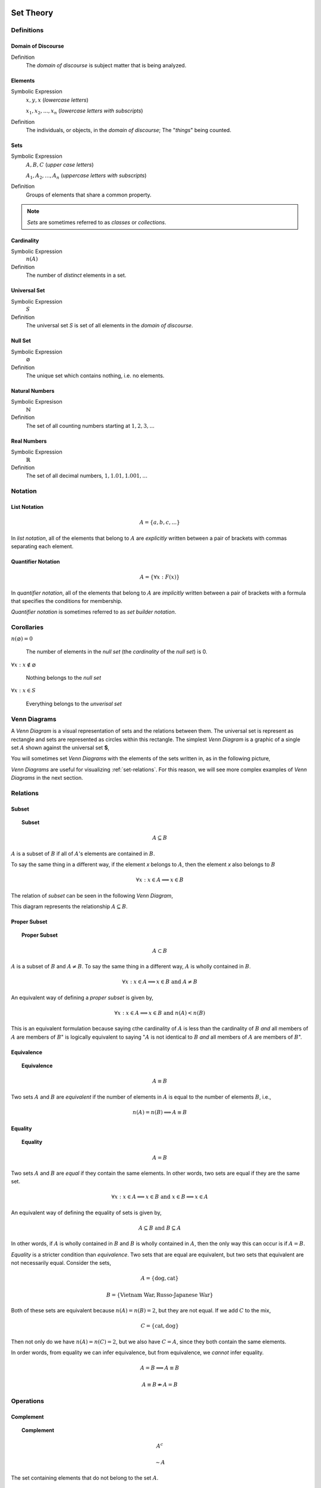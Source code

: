 .. _set-theory: 

Set Theory
==========

-----------
Definitions
-----------

.. _domain-of-discourse:

Domain of Discourse
-------------------

Definition
    The *domain of discourse* is subject matter that is being analyzed. 

.. _elements:

Elements
--------

Symbolic Expression
    :math:`x,y,x` (*lowercase letters*)
    
    :math:`x_1, x_2, ... , x_n` (*lowercase letters with subscripts*)

Definition   
    The individuals, or objects, in the *domain of discourse*; The "*things*" being counted.

.. _sets:

Sets
----

Symbolic Expression
    :math:`A,B,C` (*upper case letters*)

    :math:`A_1, A_2, ... , A_n` (*uppercase letters with subscripts*)

Definition 
    Groups of elements that share a common property. 

.. note:: 

    *Sets* are sometimes referred to as *classes* or *collections*.

.. _cardinality:

Cardinality
-----------

Symbolic Expression
    :math:`n(A)`

Definition 
    The number of *distinct* elements in a set.

.. _universal-set:

Universal Set 
-------------

Symbolic Expression
    :math:`S`

Definition
    The universal set *S* is set of all elements in the *domain of discourse*. 

.. _null-set:

Null Set
--------

Symbolic Expression
    :math:`\varnothing`

Definition
    The unique set which contains nothing, i.e. no elements. 

.. _natural-numbers:

Natural Numbers
---------------

Symbolic Expresison
    :math:`\mathbb{N}`

Definition
    The set of all counting numbers starting at :math:`1, 2, 3, ...`

.. _real-numbers:

Real Numbers
------------

Symbolic Expression
    :math:`\mathbb{R}`

Definition
    The set of all decimal numbers, :math:`1, 1.01, 1.001, ...`

--------
Notation
--------

.. _list-notation:

List Notation
-------------

.. math:: 

    A = \{ a, b, c, ... \}

In *list notation*, all of the elements that belong to :math:`A` are *explicitly* written between a pair of brackets with commas separating each element. 

.. _quantifier-notation:

Quantifier Notation 
-------------------

.. math:: 
    
    A = \{ \forall x: F(x) \}

In *quantifier notation*, all of the elements that belong to :math:`A` are *implicitly* written between a pair of brackets with a formula that specifies the conditions for membership.

*Quantifier notation* is sometimes referred to as *set builder notation*.

.. _set-corollaries:

-----------
Corollaries
-----------

:math:`n(\varnothing)=0`

	The number of elements in the *null set* (the *cardinality* of the *null set*) is 0.

:math:`\forall x: x \notin \varnothing`

	Nothing belongs to the *null set*

:math:`\forall x: x \in S`

	Everything belongs to the *unverisal set*

.. _venn-diagrams:

-------------
Venn Diagrams
-------------

A *Venn Diagram* is a visual representation of sets and the relations between them. The universal set is represent as rectangle and sets are represented as circles within this rectangle. The simplest *Venn Diagram* is a graphic of a single set :math:`A` shown against the universal set **S**, 

.. plot:: _scripts/py/plots/venns/diagram_set.py

You will sometimes set *Venn Diagrams* with the elements of the sets written in, as in the following picture,

.. plot:: _scripts/py/plots/venns/diagram_elements.py

*Venn Diagrams* are useful for visualizing :ref:`set-relations`. For this reason, we will see more complex examples of *Venn Diagrams* in the next section.

.. _set-relations:

---------
Relations
---------

.. _subset:

Subset
------
 
.. topic:: Subset

	.. math::
     
		A \subseteq B

:math:`A` is a subset of :math:`B` if all of :math:`A`'s elements are contained in :math:`B`. 

To say the same thing in a different way, if the element *x* belongs to :math:`A`, then the element *x* also belongs to :math:`B`

.. math::
    
	\forall x : x \in A \implies x \in B

The relation of *subset* can be seen in the following *Venn Diagram*, 

.. plot:: _scripts/py/plots/venns/diagram_subset.py

This diagram represents the relationship :math:`A \subseteq B`.

.. _proper-subset:

Proper Subset 
-------------

.. topic:: Proper Subset

	.. math:: 
		A \subset B

:math:`A` is a subset of :math:`B` and :math:`A \neq B`. To say the same thing in a different way, :math:`A` is wholly contained in :math:`B`.

.. math::
    
	\forall x: x \in A \implies x \in B \text{ and } A \neq B 

An equivalent way of defining a *proper subset* is given by,

.. math::
    
	\forall x: x \in A \implies x \in B \text{ and } n(A) < n(B)

This is an equivalent formulation because saying cthe cardinality of :math:`A` is less than the cardinality of :math:`B` *and* all members of :math:`A` are members of :math:`B`" is logically equivalent to saying ":math:`A` is not identical to :math:`B` *and* all members of :math:`A` are members of :math:`B`".

.. _set-equivalence:

Equivalence
-----------

.. topic:: Equivalence

	.. math::
    
	        A \equiv B
    
Two sets :math:`A` and :math:`B` are *equivalent* if the number of elements in :math:`A` is equal to the number of elements :math:`B`, i.e.,

.. math:: 

	n(A) = n(B) \implies A \equiv B

.. _set-equality:

Equality
--------

.. topic:: Equality

	.. math::

		A = B

Two sets :math:`A` and :math:`B` are *equal* if they contain the same elements. In other words, two sets are equal if they are the same set.

.. math:: 

	\forall x: x \in A \implies x \in B \text{ and } x \in B \implies x \in A

An equivalent way of defining the equality of sets is given by,

.. math:: 

	A \subseteq B \text { and } B \subseteq A 

In other words, if :math:`A` is wholly contained in :math:`B` and :math:`B` is wholly contained in :math:`A`, then the only way this can occur is if :math:`A = B`.

*Equality* is a stricter condition than *equivalence*. Two sets that are equal are equivalent, but two sets that equivalent are not necessarily equal. Consider the sets,

.. math::

    	A = \{ \text{dog}, \text{cat} \}

.. math:: 

    	B = \{ \text{Vietnam War}, \text{Russo-Japanese War} \}

Both of these sets are equivalent because :math:`n(A) = n(B) = 2`, but they are not equal. If we add :math:`C` to the mix,

.. math::

    	C = \{ \text{cat}, \text{dog} \}

Then not only do we have :math:`n(A) = n(C) = 2`, but we also have :math:`C = A`, since they both contain the same elements. 

In order words, from equality we can infer equivalence, but from equivalence, we *cannot* infer equality. 

.. math::

    	A = B \implies A \equiv B

.. math:: 
    	A \equiv B \not \Rightarrow A = B 

.. _set-operations:

----------
Operations
----------

.. _complement:

Complement
----------

.. topic:: Complement

	.. math::

		A^c

	.. math::

		\sim  A

The set containing elements that do not belong to the set :math:`A`. 

.. math:: 

	A^c = \{ \forall x: x \notin A \}

The complement can be visualized with the following *Venn Diagram*,

.. plot:: _scripts/py/plots/venns/diagram_complement.py

.. tip:: 

    The complement of a set corresponds to the English word "*not*". 
    
    **Example**
    
	Let **S** be the set of animals and let :math:`A` be the set of dogs. Then :math:`A^c` is the set of animals that are *not* dogs.

.. note::

	The complement is always taken *relative to the universal set*. In other words, you cannot find the complement if you do not have the universal set. 

**Example** 

	.. math::

		S = \{ \text{ red }, \text{ blue }, \text{ green } \}

	.. math::

		A = \{ \text{ blue } \}

	.. math::

		A^c = \{ \text{ red }, \text{ green } \}

.. _union:

Union
-----

.. topic:: Union
	
	.. math::

        	A \cup B

The set containing elements that belong to either the set :math:`A` or the set :math:`B`.

.. math:: 

	A \cup B = \{ \forall x: x \in A \text{ or } x \in B \}

We have to be careful with *Venn Diagrams* that represent unions, because the two sets :math:`A` and :math:`B` might have elements in common, or they may not have elements in common. 

The first case, where the two sets have no elements in common is shown below,

.. plot:: _scripts/py/plots/venns/diagram_disjoint.py

The union would be represented by *both* circles. Notice the circles do not touch. Sets that have no elements in common are called *disjoint*. 

The second case, where the two sets have elements in common is shown in the next diagram,

.. plot:: _scripts/py/plots/venns/diagram_overlapping.py

The union would be represented by the entire area of both circles. Notice the circles share some elements in this case. Sets that have elements in common, but are not subsets in either direction (i.e. neither :math:`A \subseteq B` nor :math:`B \subseteq A`), are called *overlapping*.

.. tip:: 
    
    The union of two sets corresponds to the English "*or*". 
    
    **Example**
    
	Let :math:`A` be the set of calculators. Let :math:`B` represent the set of *pencils*. Then :math:`A \cup B` represents the set of *calculators* or *pencils*.

**Example** 

	.. math:: 

		A = \{ a, b, c \} 

	.. math::

		B = \{ b, c, d \}

	.. math::

		A \cup B = \{ a, b, c, d \}

.. _intersection:

Intersection
------------

.. topic:: Intersection

	.. math::
        
		A \cap B

The set containing elements that to both the set :math:`A` and the set :math:`B`. 

.. math:: 

	A \cap B = \{ \forall x: x \in A \text{ and } x \in B \}

As in the union, there are two cases we need to consider when representing the interesection of two sets with a *Venn Diagram*. Either the sets have elements in common, or they do not. 

The first case, where the two sets have elements in common is shown in the next diagram,

.. plot:: _scripts/py/plots/venns/diagram_overlapping.py

The intersection is represented by where the circles meet. In the case of *overlapping* sets, this is non-empty,

.. math:: 

	A \cap B \neq \varnothing

The second case, where the two sets have no elements in common is shown below,

.. plot:: _scripts/py/plots/venns/diagram_disjoint.py

The intersection is represented by where the circles meet. In the case of *disjoint sets*, the circles do not meet. Thus, 

.. math:: 

	A \cap B = \varnothing

.. tip:: 

	The intersection of two sets corresponds to the English "*and*". 

	**Example**
	
		Let :math:`A` be the set of United States Senators. Let :math:`B` the set of people over the age of 70. Then, :math:`A \cap B` represents the set of people who are both United States Senators and over the age of 70.

**Example**

	.. math::

		A = \{ a, b, c \}

	.. math:: 

		B = \{ b, c, d \}

	.. math::

		A \cap B = \{ b, c \}

.. _set-difference:

Difference
----------

TODO

The operation of subtracting a set :math:`B` from a set :math:`A` is equivalent to taking the intersection the sets :math:`A` and :math:`B^c`,

.. math:: 

	A - B = A \cap B^c

.. _cartesian-product:

Cartesian Product
-----------------

TODO 

.. _set-theorems:

--------
Theorems
--------

All of the theorems of Set Theory can be proven in one of two ways:

1. By drawing a :ref:`Venn Diagram <venn-diagrams>` of the sets in question and working out the relations between them graphically.

2. Writing example sets in :ref:`list-notation` and then applying the definitions of :ref:`set-operations` to both sides of the equation. 

.. note:: 

	Most of the set theorems can be phrased in terms of sets, or in terms of cardinalities. We can do this because all of the following theorems are theorems about *equality* of sets. Recall that from equality we can infer equivalence, 

	.. math::

		A = B \implies A \equiv B
    
	This will be important when we apply these ideas to :ref:`probability`. For this reason, we will give two versions of each theorem, when possible. One version will be phrased in terms of sets and the other version will be phrased in terms of cardinalities.

.. _basic-theorems:

Basic Theorems
--------------

.. _zero-property-of-intersections:

Zero Property of Intersections
^^^^^^^^^^^^^^^^^^^^^^^^^^^^^^

.. topic:: Zero Property of Intersections

	.. math:: 

		A \cap \varnothing = \varnothing

	Or equivalently, 

	.. math:: 

	        n(A \cap \varnothing) = n(\varnothing)

The intersection of any set :math:`A` with the empty set is the empty set. 

.. note:: 

	Notice the resemblance to *zero property of multiplication*,

	.. math:: 
        
		a \cdot 0 = 0

.. _zero-property-of-unions:

Zero Property of Unions
^^^^^^^^^^^^^^^^^^^^^^^

.. topic:: Zero Property of Unions

	.. math:: 

		A \cup \varnothing = A

	Or equivalently, 

	.. math::

		n(A \cup \varnothing) = n(A)

The union of any set :math:`A` with the empty set is itself. 

.. note:: 

	Notice the resembalnce to the *identity property of addition*,

	.. math::

		a + 0 = a

.. _first-identity-property-of-intersections:

First Identity Property of Intersections
^^^^^^^^^^^^^^^^^^^^^^^^^^^^^^^^^^^^^^^^

.. topic:: Identity Property of Intersections

	.. math:: 

		A \cap S = A 

	Or equivalently, 

	.. math::

		n(A \cap S) = n(A)

The intersection of any set :math:`A` with the universal set is itself.

.. note:: 

	Notice the resemblance to the *identity property of multiplication*,

	.. math::

		a \cdot 1 = a

.. _second-identity-property-of-intersetions:

Second Identity Property of Intersections
^^^^^^^^^^^^^^^^^^^^^^^^^^^^^^^^^^^^^^^^^

Symbolic Expression
    .. math:: 

        A \cap A = A

The intersection of any set :math:`A` with itself is itself.

.. _first-identity-property-of-unions:

First Identity Property of Unions
^^^^^^^^^^^^^^^^^^^^^^^^^^^^^^^^^

.. topic:: Identity Property of Unions

    	.. math:: 

		A \cup S = S 

	Or equivalently, 

	.. math::

		n(A \cup S) = n(S)

The union of any set :math:`A` with the universal set is the universal set.

.. note:: 

	This theorem does not have an analogous algebraic property. This is where *set theory* starts to diverge from ordinary algebra. 

.. _second-identity-property-of-unions:

Second Identity Property of Unions
^^^^^^^^^^^^^^^^^^^^^^^^^^^^^^^^^^

Symbolic Expression
    .. math:: 

        A \cup A = A 

The union of any set :math:`A` with itself is itself. 

.. _subset-theorems:

Subset Theorems
---------------

.. _subset-theorem-one:

Theorem 1
^^^^^^^^^

.. math::

	A \cap B \subseteq A 

Or equivalently, 

.. math::
	n(A \cap B) <= n(A)

The intersection of :math:`A` and :math:`B` is a subset of :math:`A`.

.. _subset-theorem-two:

Theorem 2
^^^^^^^^^

.. math::
	
	A \subseteq A \cup B

Or equivalently,

.. math::
	n(A) <= n(A \cup B)

:math:`A` is a subset of the union of :math:`A` and :math:`B`.

.. _subset-theorem-three:

Theorem 3
^^^^^^^^^

.. math::

	A \cap B \subseteq A \cup B

Or equivalently,

.. math::

	n(A \cap B) <= n(A \cup B)

The intersection of two sets :math:`A` and :math:`B` is a subset of the union of those same two sets.

.. _subset-theorem-four:

Theorem 4
^^^^^^^^^

.. math::

	A \subseteq B \implies A \cap B = A

Or equivalently,

.. math:: 
	
	A \subseteq B \implies n(A \cap B) = n(A)

If :math:`A` is a subset of :math:`B`, then the intersection of :math:`A` and :math:`B` is equal to :math:`A`. 

The hypothesis of this theorem, that :math:`A` is a subset of :math:`B`, cannot be written simply in terms of cardinalities. To see why, consider the sets,

.. math:: 

    A = \{ \text{red}, \text{blue}, \text{yellow} \}

.. math::

    B = \{ \text{red}, \text{blue} \}

.. math::

    C = \{ \text{orange}, \text{black} \}

Here we have,

.. math::
    
    B \subseteq A

From this and the theorem taken together, we are able to infer the intersection of :math:`B` and :math:`A` is :math:`B`,

.. math::

    B \cap A = \{ \text{red}, \text{blue} \} = B

If we try to apply the same logic to :math:`C` and :math:`A`, we run into a problem. Namely, 

.. math:: 

    C \nsubseteq A

However, we do have, 

.. math::

    n(C) <= n(A)

But this doesn't help us, because from it, we **cannot** infer,

.. math:: 

    n(C \cap A) = n(C)

In fact, not only can we *not* infer it, it's *not* true. In this example, 

.. math::

    C \cap A = \varnothing

So, 

.. math::

    n(C \cap A) = 0

Whereas, 

.. math::

    n(A) = 3 \neq 0

The lesson here is: the relation of "*less than or equal to*" between cardinalities does not equate to the relation of "*subset of*" between two sets. While the concepts are related, this theorem illustrates they must regarded as separate *ideas*. 

.. _subset-theorem-five:

Theorem 5
^^^^^^^^^

.. math::

	A \subseteq B \implies A \cup B = B

If :math:`A` is a subset of :math:`B`, then the union of :math:`A` and :math:`B` is equal to :math:`B`

.. _law-of-syllogism:

Law of Syllogism
^^^^^^^^^^^^^^^^

.. math:: 

	A \subseteq B \text{ and } B \subset C \implies A \subseteq C

If :math:`A` is a subset of :math:`B` and :math:`B` is a subset of :math:`C`, then :math:`A` is a subset of :math:`C`. 

.. note::
    
    Refer to the :ref:`knowledge` section for more details on *syllogisms*.

.. _complement-theorems:

Complement Theorems
-------------------

.. _law-of-double-negation:

Law of Double Negation
^^^^^^^^^^^^^^^^^^^^^^

.. math::

	(A^c)^c = A 

The complement of a set :math:`A`'s complement is the set :math:`A`. 

.. tip::

	If a crayon isn't *not red*, then it *is* red. 

.. admonition:: Example

	.. math::

		S = \{ 1, 2, 3 \}

	.. math::

		A = \{ 1, 2 \}

	.. math::

		A^c = \{ 3 \}

	.. math::

		(A^c)^c = \{ 1, 2 \}

.. _law-of-excluded-middle:

Law Of Excluded Middle
^^^^^^^^^^^^^^^^^^^^^^

.. topic:: Law of Excluded Middle

	.. math::

        	A \cup A^c = S

	Or equivalently, 

	.. math::
	
		n(A \cup A^c) = n(S)

The union of a set :math:`A` with its complement is the universal set.

.. admonition:: Example 

	.. math::

		S = \{ \text{ heads }, \text{ tails } \}

	.. math::

		A = \{ \text{ heads } \}

	.. math::

		A^c = \{ \text{ tails } \}

	.. math::

		A \cup A^c = \{ \text{ heads }, \text{ tails } \} = S 

.. _law-of-noncontradiction:

Law of Non-Contradiction
^^^^^^^^^^^^^^^^^^^^^^^^

.. topic:: Law of Non-Contradiction

	.. math::

        	A \cap A ^c = \varnothing

The intersection of a set :math:`A` its complement is the empty set.

**Example** 

	.. math::

		S = \{ \text{jack}, \text{queen}, \text{king}, \text{ace} \}

	.. math::

		A = \{ \text{jack}, \text{queen}, \text{king} \}

	.. math::

		A^c = \{ \text{ace} \}

	.. math:: 

		A \cap A^c = \{ \} = \varnothing

.. _counting-theorems:

Counting Theorems 
-----------------

.. _law-of-unions:

Law of Unions
^^^^^^^^^^^^^

.. topic:: Law of Unions

	.. math::
    
    		n(A \cup B) = n(A) + n(B) - n(A \cap B)

The number of elements in :math:`A` or :math:`B` is equal to the number of elements in :math:`A` plus the number of elements in :math:`B`, minus the elements :math:`A` and :math:`B` have in common.

This is another theorem most easily understood by considering the following :ref:`venn diagram <venn-diagrams>`,

.. plot:: _scripts/py/plots/venns/diagram_overlapping.py

The area encompassed by both circles is the union :math:`A \cup B`. The overlap in the circles is intersection :math:`A \cap B`. 

Consider how we count up elements in :math:`A` or :math:`B`. We first count up the elements in :math:`A`, including the elemetns in the overlap. We then count up the elements in :math:`B`, which includes the overlap again. In other words, by calculating :math:`n(A) + n(B)`, we have counted up the elements in :math:`A \cap B` *twice*. To fix this overcount, we need to subtract the number elements of in :math:`A \cap B`. Whence we arrive at the theorem.

.. admonition:: Example

	.. math::

		A = \{ \text{ google }, \text{ facebook }, \text{ apple } \}

	.. math:: 

		n(A) = 3 

	.. math::

		B = \{ \text{ banana }, \text{ apple } \}

	.. math::

		n(B) = 2

    	Note, when the elements of :math:`A` are totaled, ``apple`` is counted once. When the elements of :math:`B` are totaled, the element ``apple`` is counted again. We have thus doubled-counted this element, which is exactly the intersection :math:`A \cap B`,

	.. math::
	
		A \cap B = \{ text{ apple } \}

	.. math::

		n(A \cap B) = 1

	.. math::

		A \cup B = \{ \text{ google }, \text{ facebook }, \text{ apple }, \text{ banana } \}

	.. math::

		n(A \cup B) = 4

	.. math::

		n(A) + n(B) - n(A \cap B) = 2 + 3 - 1 = 4

.. _law-of-complements:

Law of Complements
^^^^^^^^^^^^^^^^^^

.. topic:: Law of Complements

	.. math::
    
		n(A) + n(A^c) = n(S)

The number of elements in any set :math:`A` plus the number of elements in its complement is equal to the number of elements in the univeral set.

This theorem follows from the :ref:`venn diagram <venn-diagrams>` of a set with its complement,

.. plot:: _scripts/py/plots/venns/diagram_complement.py


It can proved formally as follows,

.. admonition:: Proof

	By :ref:`law-of-noncontradiction`, 

	.. math::

		A \cap A^c = \varnothing

	By definition,

	.. math::

		n(\varnothing) = 0

	So, it follows, 

	.. math::

		n(A \cap A ^c) = 0

	By :ref:`law-of-unions`,

	.. math::

		n(A \cup A^c) = n(A) + n(A^c) - n(A \cap A^c)

	But, as noted, the last term on the righthand side of this equation is ``0``, so

	.. math::

		n(A \cup A^c) = n(A) + n(A^c)

	On the other hand, by :ref:`law-of-excluded-middle`,

	.. math::

		A \cup A^c = S

	So, it follows, 

	.. math::

		n(A \cup A^c) = n(S)

	Putting it altogether,

	.. math::

		n(S) = n(A) + n(A^c)

.. _square-of-opposition:

Aristotle's Square of Opposition
================================

The *square of opposition* is a famous logical device for remembering how different propositions involving sets are related to one another. To be more specific, the *square of opposition* shows how negation affects sets. Before we show you the *square of opposition*, let us take a look at the logic behidn it.

In ordinary *first-order* logic, the *negation* of proposition simply means negating its truth value. For example, the negation of the proposition,

	p = it is raining

Can be found by inserting the word "*not*",

	~ p = it is not raining

However, when we are talking about sets, it is more complicated, because we must *quantify* over which elements in the set proposition is true.

----------
Derivation
----------

Consider the algebraic proposition,

.. math:: 

	2 \cdot x = x + x

This type of statement is obviously true no matter what we insert for *x*. Whatever number we plug into the equation, a true statement will always result. Symbolically, we can express this idea with the :math:`\forall` symbol,

.. math:: 

	\forall x \in \mathbb{R}: 2 \cdot x = x + x 

We read this is as, "for all x, doubling x is equal to adding x twice".

Contrast this against the proposition,

.. math::

	2x + 1 = 5

We are not free to plug just any value of *x* into this equation. Only a *particular* value of *x* will satisfy it, i.e. make it true (in this case :math:`x = 2`). Anything else we plug into the equation will result in a *contradiction*, a statement that is obviously not true (try plugging in :math:`x = 3` and see what you get). We can express this idea with the :math:`\exists` symbol,

.. math::

	exists x \in \mathbb{R}: 2x + 1 = 5

We read this as, "there exists an *x* such that :math:`2x +1 = 5`" or "some *x* satisifies :math:`2x + 1 = 5`.

When dealing with sets, we have two types of propositions to consider, *universal* propositions, denoted by the :math:`\forall` symbol, and *existential* propositions, denoted by the :math:`\exists` symbol.

Then, in order to understand negation with respect to sets, we must answer to questions:

	1. How do we negate a *universal* proposition? 
	
	2. How do we negate an *existential* proposition?

In order to answer these question, we have to break each case into two further cases: the *positive* case and the *negative* case. 

For universal propositions: In the *positive* case, we take a universal proposition that asserts something of all elements in a set. In the *negative* case, we take a universal proposition that denies something of all elements in a set.

For existential propositions: In the *positive* case, we take an exisential proposition that asserts something of some element in a set. In the *negative* case, we take an existential proposition that denies something of some element in a set.

Universal Positive Case
-----------------------

Consider the proposition

	All dogs are brown.

In order to show this proposition is false, it would be sufficient to show at least one dog existed that was not brown. For, if all dogs are brown, then it cannot be the case there is one dog that is not brown. Therefore, the negation of this proposition is,

	Some dog is not brown.

To express this symbollically, let **D** represent the set of dogs and let :math:`B` represent the set of brown things. Then the first proposition can be represented as,

.. math::
    
	\forall x \in D: x \in B

.. note::

	This is equivalent to saying,

	.. math::

		D \subseteq B

In order to negate this, we must show there is some element in D that is *not* in B. In other words, we switch the :math:`\forall` to a :math:`\exists` and negate the proposition being quantified,

.. math::

	\exists x \in D: x \notin B


Thus, we arrive at the formal definition of the negativion of a universal affirmative proposition,

.. math::

	( \text{ not } \forall x \in A: x \in B) \equiv (\exists x \in A: x \notin B)

Universal Negative Case
-----------------------

Consider the proposition,

	Some cars are fast. 

In order to negative this we must show *all* cars are *not*fast. It is *not* sufficient to show *only* some cars are *not* fast, because there may exist cars in the *some* we have not considered that may yet be fast, which would coincide with the truth of the original proposition. Therefore, the negation of this proposition is,

	All cars are not fast.

To express this symbollically, let :math:`C` be the set of all cars and let **F** be the set of all fast things. Then, the original proposition can be written with the :math:`\exists` symbol,

.. math::

	\exists x \in C: x \in F

To negate this, we switch the :math:`\exists` to a :math:`\forall` and negate the quantified proposition,

.. math::

	\forall x \in C: x \notin F

Thus, we arrive at the formal definition of the negation of a *universal negative proposition*,

.. math::

	(\exists x \in C: x \in F) \equiv (\text {not} \forall x \in C: \notin F)

Existential Positive Case
-------------------------

TODO 

Existential Negative Case
-------------------------

TODO 

--------------------
Square of Opposition
--------------------

Finally, we come to the *square of opposition*, a visual device for remembering everything that has been covered in this section. 

The *square of opposition* is constructed by first drawing a table,

+-------------+--------------+----------------+
|             |  existential |    universal   |
+-------------+--------------+----------------+
|  positive   |              |                |
+-------------+--------------+----------------+
|  negative   |              |                |
+-------------+--------------+----------------+

In the entries of this table, you draw :ref:`venn-diagrams` that represent the intersection of the row and column. Putting the results together, we get the following picture,

.. image:: ../../_static/img/math/sets/square-of-opposition.jpg
	:align: center

Notice the diagonals of the picture, the line that connects the top left to the bottom right and the line that connects the top right to the bottom left, form the contradictory pairs of propositions, namely,

.. math::

	\text{universal positive} \nrightarrow \text{existential negative}

.. math::

	\text{universal negative} \nrightarrow \text{existential positive}

